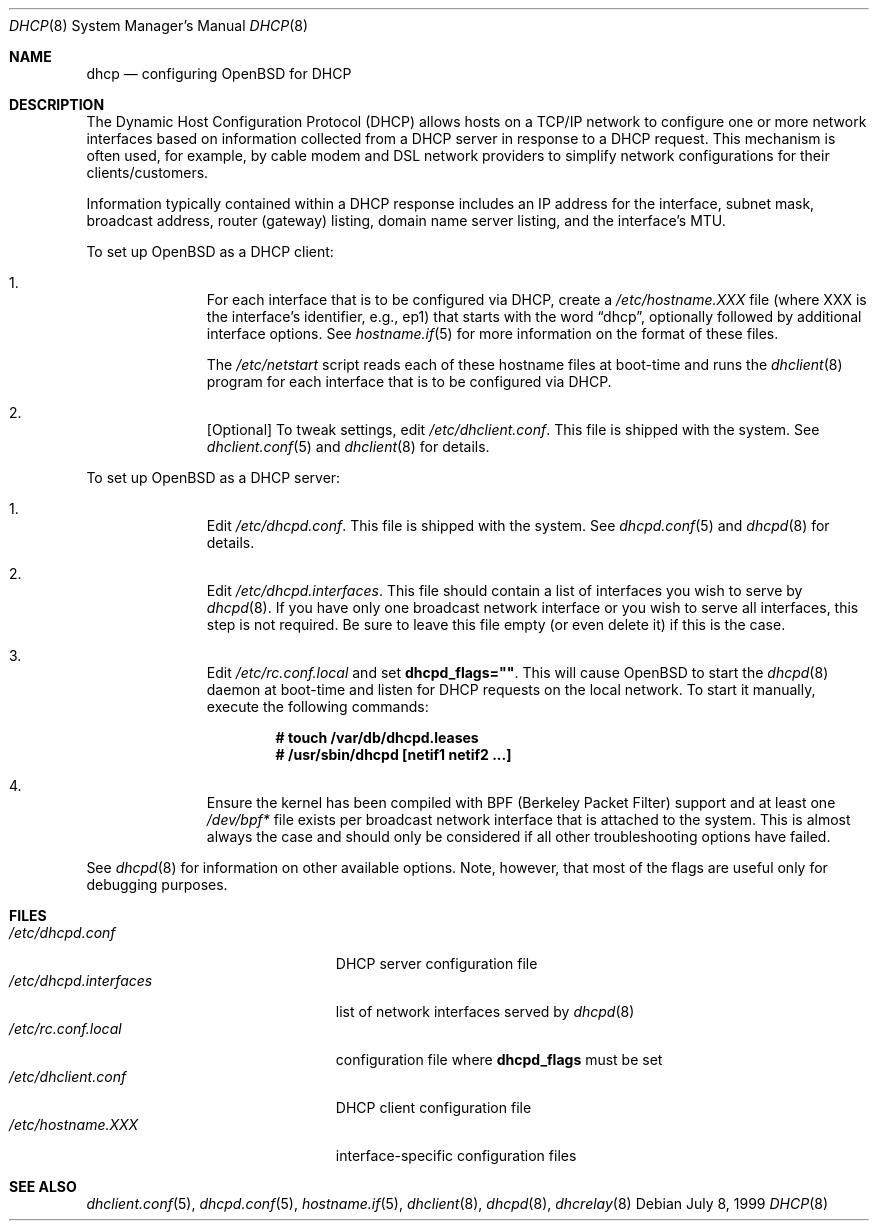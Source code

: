 .\"     $OpenBSD: dhcp.8,v 1.20 2005/08/30 19:33:26 david Exp $
.\"
.\"
.\" Copyright (c) 1999 Aaron Campbell
.\" All rights reserved.
.\"
.\" Redistribution and use in source and binary forms, with or without
.\" modification, are permitted provided that the following conditions
.\" are met:
.\"
.\" 1. Redistributions of source code must retain the above copyright
.\"    notice, this list of conditions and the following disclaimer.
.\" 2. Redistributions in binary form must reproduce the above copyright
.\"    notice, this list of conditions and the following disclaimer in the
.\"    documentation and/or other materials provided with the distribution.
.\"
.\" THIS SOFTWARE IS PROVIDED BY THE AUTHOR ``AS IS'' AND ANY EXPRESS OR
.\" IMPLIED WARRANTIES, INCLUDING, BUT NOT LIMITED TO, THE IMPLIED WARRANTIES
.\" OF MERCHANTABILITY AND FITNESS FOR A PARTICULAR PURPOSE ARE DISCLAIMED.
.\" IN NO EVENT SHALL THE AUTHOR BE LIABLE FOR ANY DIRECT, INDIRECT,
.\" INCIDENTAL, SPECIAL, EXEMPLARY, OR CONSEQUENTIAL DAMAGES (INCLUDING, BUT
.\" NOT LIMITED TO, PROCUREMENT OF SUBSTITUTE GOODS OR SERVICES; LOSS OF USE,
.\" DATA, OR PROFITS; OR BUSINESS INTERRUPTION) HOWEVER CAUSED AND ON ANY
.\" THEORY OF LIABILITY, WHETHER IN CONTRACT, STRICT LIABILITY, OR TORT
.\" (INCLUDING NEGLIGENCE OR OTHERWISE) ARISING IN ANY WAY OUT OF THE USE OF
.\" THIS SOFTWARE, EVEN IF ADVISED OF THE POSSIBILITY OF SUCH DAMAGE.
.\"
.Dd July 8, 1999
.Dt DHCP 8
.Os
.Sh NAME
.Nm dhcp
.Nd configuring
.Ox
for DHCP
.Sh DESCRIPTION
The Dynamic Host Configuration Protocol (DHCP) allows hosts on a TCP/IP network
to configure one or more network interfaces based on information collected from
a DHCP server in response to a DHCP request.
This mechanism is often used, for example, by cable modem and DSL network
providers to simplify network configurations for their clients/customers.
.Pp
Information typically contained within a DHCP response includes an IP
address for the interface, subnet mask, broadcast address, router (gateway)
listing, domain name server listing, and the interface's MTU.
.Pp
To set up
.Ox
as a DHCP client:
.Bl -enum -offset indent
.It
For each interface that is to be configured via DHCP, create a
.Pa /etc/hostname.XXX
file (where XXX is the interface's identifier, e.g., ep1) that starts with
the word
.Dq dhcp ,
optionally followed by additional interface options.
See
.Xr hostname.if 5
for more information on the format of these files.
.Pp
The
.Pa /etc/netstart
script reads each of these hostname files at boot-time and runs the
.Xr dhclient 8
program for each interface that is to be configured via DHCP.
.It
[Optional] To tweak settings, edit
.Pa /etc/dhclient.conf .
This file is shipped with the system.
See
.Xr dhclient.conf 5
and
.Xr dhclient 8
for details.
.El
.Pp
To set up
.Ox
as a DHCP server:
.Bl -enum -offset indent
.It
Edit
.Pa /etc/dhcpd.conf .
This file is shipped with the system.
See
.Xr dhcpd.conf 5
and
.Xr dhcpd 8
for details.
.It
Edit
.Pa /etc/dhcpd.interfaces .
This file should contain a list of interfaces you wish to serve by
.Xr dhcpd 8 .
If you have only one broadcast network interface or you wish to serve all
interfaces, this step is not required.
Be sure to leave this file empty (or even delete it) if this is the case.
.It
Edit
.Pa /etc/rc.conf.local
and set
.Cm dhcpd_flags="" .
This will cause
.Ox
to start the
.Xr dhcpd 8
daemon at boot-time and listen for DHCP requests on the local network.
To start it manually, execute the following commands:
.Pp
.Dl # touch /var/db/dhcpd.leases
.Dl # /usr/sbin/dhcpd [netif1 netif2 ...]
.It
Ensure the kernel has been compiled with BPF (Berkeley Packet Filter) support
and at least one
.Pa /dev/bpf*
file exists per broadcast network interface that is attached to the system.
This is almost always the case and should only be considered if all other
troubleshooting options have failed.
.El
.Pp
See
.Xr dhcpd 8
for information on other available options.
Note, however, that most of the flags are useful only for debugging purposes.
.Sh FILES
.Bl -tag -width /etc/dhcpd.interfaces -compact
.It Pa /etc/dhcpd.conf
DHCP server configuration file
.It Pa /etc/dhcpd.interfaces
list of network interfaces served by
.Xr dhcpd 8
.It Pa /etc/rc.conf.local
configuration file where
.Cm dhcpd_flags
must be set
.It Pa /etc/dhclient.conf
DHCP client configuration file
.It Pa /etc/hostname.XXX
interface-specific configuration files
.El
.Sh SEE ALSO
.Xr dhclient.conf 5 ,
.Xr dhcpd.conf 5 ,
.Xr hostname.if 5 ,
.Xr dhclient 8 ,
.Xr dhcpd 8 ,
.Xr dhcrelay 8
